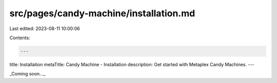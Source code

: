 src/pages/candy-machine/installation.md
=======================================

Last edited: 2023-08-11 10:00:06

Contents:

.. code-block:: md

    ---
title: Installation
metaTitle: Candy Machine - Installation
description: Get started with Metaplex Candy Machines.
---

_Coming soon..._


